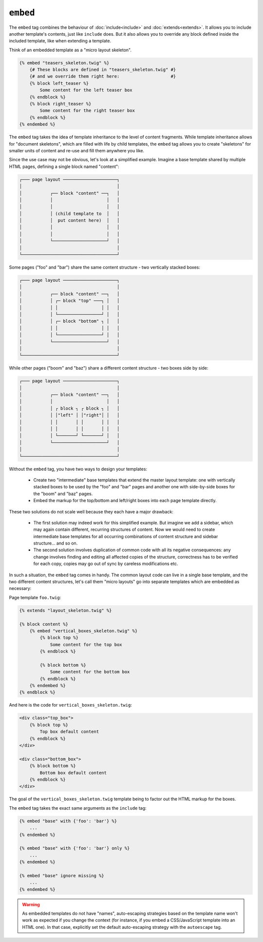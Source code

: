``embed``
=========

The ``embed`` tag combines the behaviour of :doc:`include<include>` and
:doc:`extends<extends>`.
It allows you to include another template's contents, just like ``include``
does. But it also allows you to override any block defined inside the
included template, like when extending a template.

Think of an embedded template as a "micro layout skeleton".

.. code-block:: jinja

    {% embed "teasers_skeleton.twig" %}
        {# These blocks are defined in "teasers_skeleton.twig" #}
        {# and we override them right here:                    #}
        {% block left_teaser %}
            Some content for the left teaser box
        {% endblock %}
        {% block right_teaser %}
            Some content for the right teaser box
        {% endblock %}
    {% endembed %}

The ``embed`` tag takes the idea of template inheritance to the level of
content fragments. While template inheritance allows for "document skeletons",
which are filled with life by child templates, the ``embed`` tag allows you to
create "skeletons" for smaller units of content and re-use and fill them
anywhere you like.

Since the use case may not be obvious, let's look at a simplified example.
Imagine a base template shared by multiple HTML pages, defining a single block
named "content":

.. code-block:: text

    ┌─── page layout ─────────────────────┐
    │                                     │
    │           ┌── block "content" ──┐   │
    │           │                     │   │
    │           │                     │   │
    │           │ (child template to  │   │
    │           │  put content here)  │   │
    │           │                     │   │
    │           │                     │   │
    │           └─────────────────────┘   │
    │                                     │
    └─────────────────────────────────────┘

Some pages ("foo" and "bar") share the same content structure -
two vertically stacked boxes:

.. code-block:: text

    ┌─── page layout ─────────────────────┐
    │                                     │
    │           ┌── block "content" ──┐   │
    │           │ ┌─ block "top" ───┐ │   │
    │           │ │                 │ │   │
    │           │ └─────────────────┘ │   │
    │           │ ┌─ block "bottom" ┐ │   │
    │           │ │                 │ │   │
    │           │ └─────────────────┘ │   │
    │           └─────────────────────┘   │
    │                                     │
    └─────────────────────────────────────┘

While other pages ("boom" and "baz") share a different content structure -
two boxes side by side:

.. code-block:: text

    ┌─── page layout ─────────────────────┐
    │                                     │
    │           ┌── block "content" ──┐   │
    │           │                     │   │    
    │           │ ┌ block ┐ ┌ block ┐ │   │
    │           │ │"left" │ │"right"│ │   │
    │           │ │       │ │       │ │   │
    │           │ │       │ │       │ │   │
    │           │ └───────┘ └───────┘ │   │
    │           └─────────────────────┘   │
    │                                     │
    └─────────────────────────────────────┘

Without the ``embed`` tag, you have two ways to design your templates:

 * Create two "intermediate" base templates that extend the master layout
   template: one with vertically stacked boxes to be used by the "foo" and
   "bar" pages and another one with side-by-side boxes for the "boom" and
   "baz" pages.

 * Embed the markup for the top/bottom and left/right boxes into each page 
   template directly.

These two solutions do not scale well because they each have a major drawback:

 * The first solution may indeed work for this simplified example. But imagine
   we add a sidebar, which may again contain different, recurring structures
   of content. Now we would need to create intermediate base templates for
   all occurring combinations of content structure and sidebar structure...
   and so on.

 * The second solution involves duplication of common code with all its negative
   consequences: any change involves finding and editing all affected copies
   of the structure, correctness has to be verified for each copy, copies may
   go out of sync by careless modifications etc.

In such a situation, the ``embed`` tag comes in handy. The common layout
code can live in a single base template, and the two different content structures,
let's call them "micro layouts" go into separate templates which are embedded
as necessary:

Page template ``foo.twig``:

.. code-block:: jinja

    {% extends "layout_skeleton.twig" %}

    {% block content %}
        {% embed "vertical_boxes_skeleton.twig" %}
            {% block top %}
                Some content for the top box
            {% endblock %}

            {% block bottom %}
                Some content for the bottom box
            {% endblock %}
        {% endembed %}
    {% endblock %}

And here is the code for ``vertical_boxes_skeleton.twig``:

.. code-block:: html+jinja

    <div class="top_box">
        {% block top %}
            Top box default content
        {% endblock %}
    </div>

    <div class="bottom_box">
        {% block bottom %}
            Bottom box default content
        {% endblock %}
    </div>

The goal of the ``vertical_boxes_skeleton.twig`` template being to factor
out the HTML markup for the boxes.

The ``embed`` tag takes the exact same arguments as the ``include`` tag:

.. code-block:: jinja

    {% embed "base" with {'foo': 'bar'} %}
        ...
    {% endembed %}

    {% embed "base" with {'foo': 'bar'} only %}
        ...
    {% endembed %}

    {% embed "base" ignore missing %}
        ...
    {% endembed %}

.. warning::

    As embedded templates do not have "names", auto-escaping strategies based
    on the template name won't work as expected if you change the context (for
    instance, if you embed a CSS/JavaScript template into an HTML one). In that
    case, explicitly set the default auto-escaping strategy with the
    ``autoescape`` tag.

.. seealso:: :doc:`include<../tags/include>`

